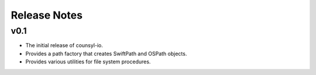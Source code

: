 Release Notes
=============

v0.1
----

* The initial release of counsyl-io.
* Provides a path factory that creates SwiftPath and OSPath objects.
* Provides various utilities for file system procedures.
